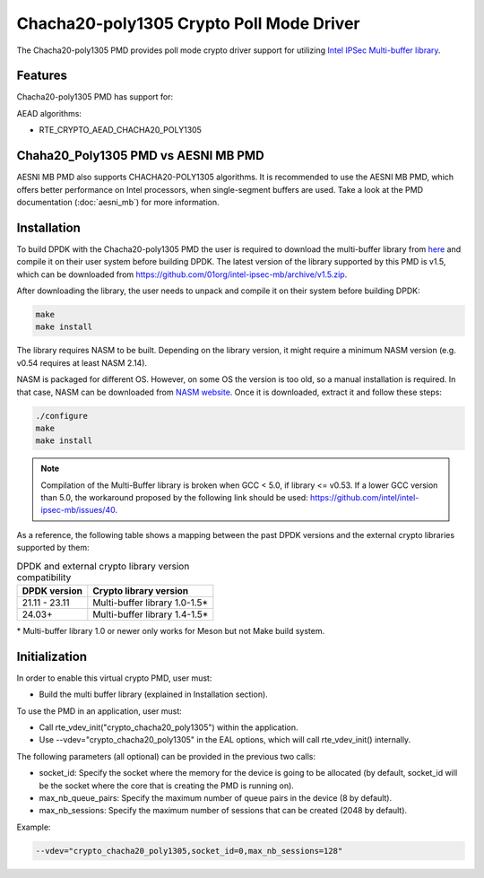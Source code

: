 ..  SPDX-License-Identifier: BSD-3-Clause
    Copyright(c) 2021 Intel Corporation.

Chacha20-poly1305 Crypto Poll Mode Driver
=========================================

The Chacha20-poly1305 PMD provides poll mode crypto driver support for
utilizing `Intel IPSec Multi-buffer library <https://github.com/01org/intel-ipsec-mb>`_.

Features
--------

Chacha20-poly1305 PMD has support for:

AEAD algorithms:

* RTE_CRYPTO_AEAD_CHACHA20_POLY1305

Chaha20_Poly1305 PMD vs AESNI MB PMD
------------------------------------

AESNI MB PMD also supports CHACHA20-POLY1305 algorithms.
It is recommended to use the AESNI MB PMD,
which offers better performance on Intel processors,
when single-segment buffers are used.
Take a look at the PMD documentation (:doc:`aesni_mb`) for more information.

Installation
------------

To build DPDK with the Chacha20-poly1305 PMD the user is required to download
the multi-buffer library from `here <https://github.com/01org/intel-ipsec-mb>`_
and compile it on their user system before building DPDK.
The latest version of the library supported by this PMD is v1.5, which
can be downloaded from `<https://github.com/01org/intel-ipsec-mb/archive/v1.5.zip>`_.

After downloading the library, the user needs to unpack and compile it
on their system before building DPDK:

.. code-block:: console

    make
    make install

The library requires NASM to be built. Depending on the library version, it might
require a minimum NASM version (e.g. v0.54 requires at least NASM 2.14).

NASM is packaged for different OS. However, on some OS the version is too old,
so a manual installation is required. In that case, NASM can be downloaded from
`NASM website <https://www.nasm.us/pub/nasm/releasebuilds/?C=M;O=D>`_.
Once it is downloaded, extract it and follow these steps:

.. code-block:: console

    ./configure
    make
    make install

.. note::

   Compilation of the Multi-Buffer library is broken when GCC < 5.0, if library <= v0.53.
   If a lower GCC version than 5.0, the workaround proposed by the following link
   should be used: `<https://github.com/intel/intel-ipsec-mb/issues/40>`_.

As a reference, the following table shows a mapping between the past DPDK versions
and the external crypto libraries supported by them:

.. _table_chacha20_poly1305_versions:

.. table:: DPDK and external crypto library version compatibility

   =============  ================================
   DPDK version   Crypto library version
   =============  ================================
   21.11 - 23.11  Multi-buffer library 1.0-1.5*
   24.03+         Multi-buffer library 1.4-1.5*
   =============  ================================

\* Multi-buffer library 1.0 or newer only works for Meson but not Make build system.

Initialization
--------------

In order to enable this virtual crypto PMD, user must:

* Build the multi buffer library (explained in Installation section).

To use the PMD in an application, user must:

* Call rte_vdev_init("crypto_chacha20_poly1305") within the application.

* Use --vdev="crypto_chacha20_poly1305" in the EAL options, which will call
  rte_vdev_init() internally.

The following parameters (all optional) can be provided in the previous two calls:

* socket_id: Specify the socket where the memory for the device is going to be allocated
  (by default, socket_id will be the socket where the core that is creating the PMD is running on).

* max_nb_queue_pairs: Specify the maximum number of queue pairs in the device (8 by default).

* max_nb_sessions: Specify the maximum number of sessions that can be created (2048 by default).

Example:

.. code-block:: console

    --vdev="crypto_chacha20_poly1305,socket_id=0,max_nb_sessions=128"

